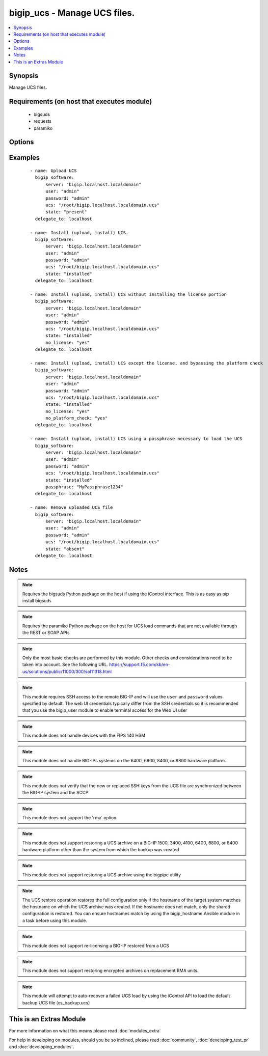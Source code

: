 .. _bigip_ucs:


bigip_ucs - Manage UCS files.
+++++++++++++++++++++++++++++

.. versionadded:: 2.0


.. contents::
   :local:
   :depth: 1


Synopsis
--------

Manage UCS files.


Requirements (on host that executes module)
-------------------------------------------

  * bigsuds
  * requests
  * paramiko


Options
-------

.. raw:: html

    <table border=1 cellpadding=4>
    <tr>
    <th class="head">parameter</th>
    <th class="head">required</th>
    <th class="head">default</th>
    <th class="head">choices</th>
    <th class="head">comments</th>
    </tr>
            <tr>
    <td>force<br/><div style="font-size: small;"></div></td>
    <td>no</td>
    <td></td>
        <td><ul><li>yes</li><li>no</li></ul></td>
        <td><div>If <code>yes</code> will upload the file every time and replace the file on the device. If <code>no</code>, the file will only be uploaded if it does not already exist. Generally should be <code>yes</code> only in cases where you have reason to believe that the image was corrupted during upload.</div></td></tr>
            <tr>
    <td>include_chassis_level_config<br/><div style="font-size: small;"></div></td>
    <td>no</td>
    <td></td>
        <td><ul><li>yes</li><li>no</li></ul></td>
        <td><div>During restore of the UCS file, include chassis level configuration that is shared among boot volume sets. For example, cluster default configuration.</div></td></tr>
            <tr>
    <td>no_license<br/><div style="font-size: small;"></div></td>
    <td>no</td>
    <td></td>
        <td><ul><li>yes</li><li>no</li></ul></td>
        <td><div>Performs a full restore of the UCS file and all the files it contains, with the exception of the license file. The option must be used to restore a UCS on RMA devices (Returned Materials Authorization).</div></td></tr>
            <tr>
    <td>no_platform_check<br/><div style="font-size: small;"></div></td>
    <td>no</td>
    <td></td>
        <td><ul><li>yes</li><li>no</li></ul></td>
        <td><div>Bypasses the platform check and allows a UCS that was created using a different platform to be installed. By default (without this option), a UCS created from a different platform is not allowed to be installed.</div></td></tr>
            <tr>
    <td>passphrase<br/><div style="font-size: small;"></div></td>
    <td>no</td>
    <td></td>
        <td><ul><li>yes</li><li>no</li></ul></td>
        <td><div>Specifies the passphrase that is necessary to load the specified UCS file</div></td></tr>
            <tr>
    <td>password<br/><div style="font-size: small;"></div></td>
    <td>yes</td>
    <td></td>
        <td><ul></ul></td>
        <td><div>The password for the user account used to connect to the BIG-IP.</div></td></tr>
            <tr>
    <td>reset_trust<br/><div style="font-size: small;"></div></td>
    <td>no</td>
    <td></td>
        <td><ul><li>yes</li><li>no</li></ul></td>
        <td><div>When specified, the device and trust domain certs and keys are not loaded from the UCS. Instead, a new set is regenerated.</div></td></tr>
            <tr>
    <td>server<br/><div style="font-size: small;"></div></td>
    <td>yes</td>
    <td></td>
        <td><ul></ul></td>
        <td><div>The BIG-IP host.</div></td></tr>
            <tr>
    <td>server_port<br/><div style="font-size: small;"> (added in 2.2)</div></td>
    <td>no</td>
    <td>443</td>
        <td><ul></ul></td>
        <td><div>The BIG-IP server port.</div></td></tr>
            <tr>
    <td>state<br/><div style="font-size: small;"></div></td>
    <td>yes</td>
    <td>installed</td>
        <td><ul><li>absent</li><li>installed</li><li>present</li></ul></td>
        <td><div>When <code>installed</code>, ensures that the UCS is uploaded and installed, on the system. When <code>present</code>, ensures that the UCS is uploaded. When <code>absent</code>, the UCS will be removed from the system.</div></td></tr>
            <tr>
    <td>ucs<br/><div style="font-size: small;"></div></td>
    <td>no</td>
    <td></td>
        <td><ul></ul></td>
        <td><div>The path to the UCS file to install. The parameter must be provided if the <code>state</code> is either <code>installed</code> or <code>activated</code>.</div></td></tr>
            <tr>
    <td>user<br/><div style="font-size: small;"></div></td>
    <td>yes</td>
    <td></td>
        <td><ul></ul></td>
        <td><div>The username to connect to the BIG-IP with. This user must have administrative privileges on the device.</div></td></tr>
            <tr>
    <td>validate_certs<br/><div style="font-size: small;"> (added in 2.0)</div></td>
    <td>no</td>
    <td>True</td>
        <td><ul><li>True</li><li>False</li></ul></td>
        <td><div>If <code>no</code>, SSL certificates will not be validated. This should only be used on personally controlled sites using self-signed certificates.</div></td></tr>
        </table>
    </br>



Examples
--------

 ::

    - name: Upload UCS
      bigip_software:
          server: "bigip.localhost.localdomain"
          user: "admin"
          password: "admin"
          ucs: "/root/bigip.localhost.localdomain.ucs"
          state: "present"
      delegate_to: localhost
    
    - name: Install (upload, install) UCS.
      bigip_software:
          server: "bigip.localhost.localdomain"
          user: "admin"
          password: "admin"
          ucs: "/root/bigip.localhost.localdomain.ucs"
          state: "installed"
      delegate_to: localhost
    
    - name: Install (upload, install) UCS without installing the license portion
      bigip_software:
          server: "bigip.localhost.localdomain"
          user: "admin"
          password: "admin"
          ucs: "/root/bigip.localhost.localdomain.ucs"
          state: "installed"
          no_license: "yes"
      delegate_to: localhost
    
    - name: Install (upload, install) UCS except the license, and bypassing the platform check
      bigip_software:
          server: "bigip.localhost.localdomain"
          user: "admin"
          password: "admin"
          ucs: "/root/bigip.localhost.localdomain.ucs"
          state: "installed"
          no_license: "yes"
          no_platform_check: "yes"
      delegate_to: localhost
    
    - name: Install (upload, install) UCS using a passphrase necessary to load the UCS
      bigip_software:
          server: "bigip.localhost.localdomain"
          user: "admin"
          password: "admin"
          ucs: "/root/bigip.localhost.localdomain.ucs"
          state: "installed"
          passphrase: "MyPassphrase1234"
      delegate_to: localhost
    
    - name: Remove uploaded UCS file
      bigip_software:
          server: "bigip.localhost.localdomain"
          user: "admin"
          password: "admin"
          ucs: "/root/bigip.localhost.localdomain.ucs"
          state: "absent"
      delegate_to: localhost


Notes
-----

.. note:: Requires the bigsuds Python package on the host if using the iControl interface. This is as easy as pip install bigsuds
.. note:: Requires the paramiko Python package on the host for UCS load commands that are not available through the REST or SOAP APIs
.. note:: Only the most basic checks are performed by this module. Other checks and considerations need to be taken into account. See the following URL. https://support.f5.com/kb/en-us/solutions/public/11000/300/sol11318.html
.. note:: This module requires SSH access to the remote BIG-IP and will use the ``user`` and ``password`` values specified by default. The web UI credentials typically differ from the SSH credentials so it is recommended that you use the bigip_user module to enable terminal access for the Web UI user
.. note:: This module does not handle devices with the FIPS 140 HSM
.. note:: This module does not handle BIG-IPs systems on the 6400, 6800, 8400, or 8800 hardware platform.
.. note:: This module does not verify that the new or replaced SSH keys from the UCS file are synchronized between the BIG-IP system and the SCCP
.. note:: This module does not support the 'rma' option
.. note:: This module does not support restoring a UCS archive on a BIG-IP 1500, 3400, 4100, 6400, 6800, or 8400 hardware platform other than the system from which the backup was created
.. note:: This module does not support restoring a UCS archive using the bigpipe utility
.. note:: The UCS restore operation restores the full configuration only if the hostname of the target system matches the hostname on which the UCS archive was created. If the hostname does not match, only the shared configuration is restored. You can ensure hostnames match by using the bigip_hostname Ansible module in a task before using this module.
.. note:: This module does not support re-licensing a BIG-IP restored from a UCS
.. note:: This module does not support restoring encrypted archives on replacement RMA units.
.. note:: This module will attempt to auto-recover a failed UCS load by using the iControl API to load the default backup UCS file (cs_backup.ucs)


    
This is an Extras Module
------------------------

For more information on what this means please read :doc:`modules_extra`

    
For help in developing on modules, should you be so inclined, please read :doc:`community`, :doc:`developing_test_pr` and :doc:`developing_modules`.

